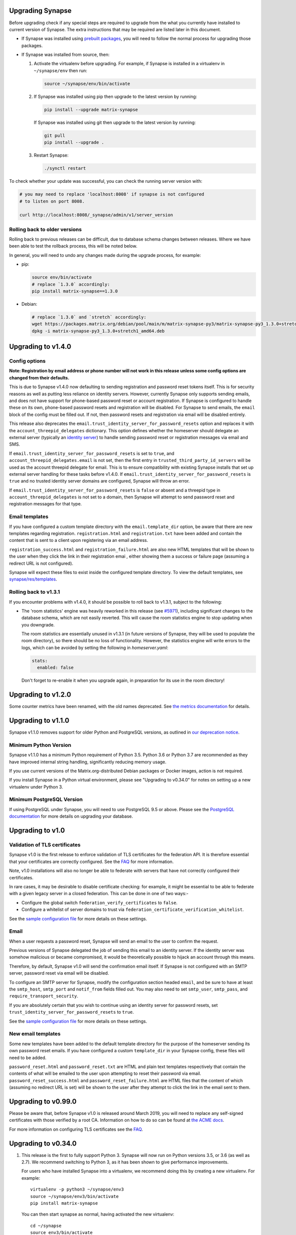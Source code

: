 Upgrading Synapse
=================

Before upgrading check if any special steps are required to upgrade from the
what you currently have installed to current version of Synapse. The extra
instructions that may be required are listed later in this document.

* If Synapse was installed using `prebuilt packages
  <INSTALL.md#prebuilt-packages>`_, you will need to follow the normal process
  for upgrading those packages.

* If Synapse was installed from source, then:

  1. Activate the virtualenv before upgrading. For example, if Synapse is
     installed in a virtualenv in ``~/synapse/env`` then run:

     .. code:: bash

       source ~/synapse/env/bin/activate

  2. If Synapse was installed using pip then upgrade to the latest version by
     running:

     .. code:: bash

       pip install --upgrade matrix-synapse

     If Synapse was installed using git then upgrade to the latest version by
     running:

     .. code:: bash
     
       git pull
       pip install --upgrade .

  3. Restart Synapse:

     .. code:: bash

       ./synctl restart

To check whether your update was successful, you can check the running server
version with:

.. code:: bash

    # you may need to replace 'localhost:8008' if synapse is not configured
    # to listen on port 8008.

    curl http://localhost:8008/_synapse/admin/v1/server_version

Rolling back to older versions
------------------------------

Rolling back to previous releases can be difficult, due to database schema
changes between releases. Where we have been able to test the rollback process,
this will be noted below.

In general, you will need to undo any changes made during the upgrade process,
for example:

* pip:

  .. code:: bash

     source env/bin/activate
     # replace `1.3.0` accordingly:
     pip install matrix-synapse==1.3.0

* Debian:

  .. code:: bash

     # replace `1.3.0` and `stretch` accordingly:
     wget https://packages.matrix.org/debian/pool/main/m/matrix-synapse-py3/matrix-synapse-py3_1.3.0+stretch1_amd64.deb
     dpkg -i matrix-synapse-py3_1.3.0+stretch1_amd64.deb

Upgrading to v1.4.0
===================

Config options
--------------

**Note: Registration by email address or phone number will not work in this release unless
some config options are changed from their defaults.**

This is due to Synapse v1.4.0 now defaulting to sending registration and password reset tokens
itself. This is for security reasons as well as putting less reliance on identity servers.
However, currently Synapse only supports sending emails, and does not have support for
phone-based password reset or account registration. If Synapse is configured to handle these on
its own, phone-based password resets and registration will be disabled. For Synapse to send
emails, the ``email`` block of the config must be filled out. If not, then password resets and
registration via email will be disabled entirely.

This release also deprecates the ``email.trust_identity_server_for_password_resets`` option and
replaces it with the ``account_threepid_delegates`` dictionary. This option defines whether the
homeserver should delegate an external server (typically an `identity server
<https://matrix.org/docs/spec/identity_service/r0.2.1>`_) to handle sending password reset or
registration messages via email and SMS.

If ``email.trust_identity_server_for_password_resets`` is set to ``true``, and
``account_threepid_delegates.email`` is not set, then the first entry in
``trusted_third_party_id_servers`` will be used as the account threepid delegate for email.
This is to ensure compatibility with existing Synapse installs that set up external server
handling for these tasks before v1.4.0. If ``email.trust_identity_server_for_password_resets``
is ``true`` and no trusted identity server domains are configured, Synapse will throw an error.

If ``email.trust_identity_server_for_password_resets`` is ``false`` or absent and a threepid
type in ``account_threepid_delegates`` is not set to a domain, then Synapse will attempt to
send password reset and registration messages for that type.

Email templates
---------------

If you have configured a custom template directory with the ``email.template_dir`` option, be
aware that there are new templates regarding registration. ``registration.html`` and
``registration.txt`` have been added and contain the content that is sent to a client upon
registering via an email address.

``registration_success.html`` and ``registration_failure.html`` are also new HTML templates
that will be shown to the user when they click the link in their registration emai , either
showing them a success or failure page (assuming a redirect URL is not configured).

Synapse will expect these files to exist inside the configured template directory. To view the
default templates, see `synapse/res/templates
<https://github.com/matrix-org/synapse/tree/master/synapse/res/templates>`_.

Rolling back to v1.3.1
----------------------

If you encounter problems with v1.4.0, it should be possible to roll back to
v1.3.1, subject to the following:

* The 'room statistics' engine was heavily reworked in this release (see
  `#5971 <https://github.com/matrix-org/synapse/pull/5971>`_), including
  significant changes to the database schema, which are not easily
  reverted. This will cause the room statistics engine to stop updating when
  you downgrade.

  The room statistics are essentially unused in v1.3.1 (in future versions of
  Synapse, they will be used to populate the room directory), so there should
  be no loss of functionality. However, the statistics engine will write errors
  to the logs, which can be avoided by setting the following in `homeserver.yaml`:

  .. code:: yaml

    stats:
      enabled: false

  Don't forget to re-enable it when you upgrade again, in preparation for its
  use in the room directory!

Upgrading to v1.2.0
===================

Some counter metrics have been renamed, with the old names deprecated. See
`the metrics documentation <docs/metrics-howto.md#renaming-of-metrics--deprecation-of-old-names-in-12>`_
for details.

Upgrading to v1.1.0
===================

Synapse v1.1.0 removes support for older Python and PostgreSQL versions, as
outlined in `our deprecation notice <https://matrix.org/blog/2019/04/08/synapse-deprecating-postgres-9-4-and-python-2-x>`_.

Minimum Python Version
----------------------

Synapse v1.1.0 has a minimum Python requirement of Python 3.5. Python 3.6 or
Python 3.7 are recommended as they have improved internal string handling,
significantly reducing memory usage.

If you use current versions of the Matrix.org-distributed Debian packages or
Docker images, action is not required.

If you install Synapse in a Python virtual environment, please see "Upgrading to
v0.34.0" for notes on setting up a new virtualenv under Python 3.

Minimum PostgreSQL Version
--------------------------

If using PostgreSQL under Synapse, you will need to use PostgreSQL 9.5 or above.
Please see the
`PostgreSQL documentation <https://www.postgresql.org/docs/11/upgrading.html>`_
for more details on upgrading your database.

Upgrading to v1.0
=================

Validation of TLS certificates
------------------------------

Synapse v1.0 is the first release to enforce
validation of TLS certificates for the federation API. It is therefore
essential that your certificates are correctly configured. See the `FAQ
<docs/MSC1711_certificates_FAQ.md>`_ for more information.

Note, v1.0 installations will also no longer be able to federate with servers
that have not correctly configured their certificates.

In rare cases, it may be desirable to disable certificate checking: for
example, it might be essential to be able to federate with a given legacy
server in a closed federation. This can be done in one of two ways:-

* Configure the global switch ``federation_verify_certificates`` to ``false``.
* Configure a whitelist of server domains to trust via ``federation_certificate_verification_whitelist``.

See the `sample configuration file <docs/sample_config.yaml>`_
for more details on these settings.

Email
-----
When a user requests a password reset, Synapse will send an email to the
user to confirm the request.

Previous versions of Synapse delegated the job of sending this email to an
identity server. If the identity server was somehow malicious or became
compromised, it would be theoretically possible to hijack an account through
this means.

Therefore, by default, Synapse v1.0 will send the confirmation email itself. If
Synapse is not configured with an SMTP server, password reset via email will be
disabled.

To configure an SMTP server for Synapse, modify the configuration section
headed ``email``, and be sure to have at least the ``smtp_host``, ``smtp_port``
and ``notif_from`` fields filled out. You may also need to set ``smtp_user``,
``smtp_pass``, and ``require_transport_security``.

If you are absolutely certain that you wish to continue using an identity
server for password resets, set ``trust_identity_server_for_password_resets`` to ``true``.

See the `sample configuration file <docs/sample_config.yaml>`_
for more details on these settings.

New email templates
---------------
Some new templates have been added to the default template directory for the purpose of the
homeserver sending its own password reset emails. If you have configured a custom
``template_dir`` in your Synapse config, these files will need to be added.

``password_reset.html`` and ``password_reset.txt`` are HTML and plain text templates
respectively that contain the contents of what will be emailed to the user upon attempting to
reset their password via email. ``password_reset_success.html`` and
``password_reset_failure.html`` are HTML files that the content of which (assuming no redirect
URL is set) will be shown to the user after they attempt to click the link in the email sent
to them.

Upgrading to v0.99.0
====================

Please be aware that, before Synapse v1.0 is released around March 2019, you
will need to replace any self-signed certificates with those verified by a
root CA. Information on how to do so can be found at `the ACME docs
<docs/ACME.md>`_.

For more information on configuring TLS certificates see the `FAQ <docs/MSC1711_certificates_FAQ.md>`_.

Upgrading to v0.34.0
====================

1. This release is the first to fully support Python 3. Synapse will now run on
   Python versions 3.5, or 3.6 (as well as 2.7). We recommend switching to
   Python 3, as it has been shown to give performance improvements.

   For users who have installed Synapse into a virtualenv, we recommend doing
   this by creating a new virtualenv. For example::

       virtualenv -p python3 ~/synapse/env3
       source ~/synapse/env3/bin/activate
       pip install matrix-synapse

   You can then start synapse as normal, having activated the new virtualenv::

       cd ~/synapse
       source env3/bin/activate
       synctl start

   Users who have installed from distribution packages should see the relevant
   package documentation. See below for notes on Debian packages.

   * When upgrading to Python 3, you **must** make sure that your log files are
     configured as UTF-8, by adding ``encoding: utf8`` to the
     ``RotatingFileHandler`` configuration (if you have one) in your
     ``<server>.log.config`` file. For example, if your ``log.config`` file
     contains::

       handlers:
         file:
           class: logging.handlers.RotatingFileHandler
           formatter: precise
           filename: homeserver.log
           maxBytes: 104857600
           backupCount: 10
           filters: [context]
         console:
           class: logging.StreamHandler
           formatter: precise
           filters: [context]

     Then you should update this to be::

       handlers:
         file:
           class: logging.handlers.RotatingFileHandler
           formatter: precise
           filename: homeserver.log
           maxBytes: 104857600
           backupCount: 10
           filters: [context]
           encoding: utf8
         console:
           class: logging.StreamHandler
           formatter: precise
           filters: [context]

     There is no need to revert this change if downgrading to Python 2.

   We are also making available Debian packages which will run Synapse on
   Python 3. You can switch to these packages with ``apt-get install
   matrix-synapse-py3``, however, please read `debian/NEWS
   <https://github.com/matrix-org/synapse/blob/release-v0.34.0/debian/NEWS>`_
   before doing so. The existing ``matrix-synapse`` packages will continue to
   use Python 2 for the time being.

2. This release removes the ``riot.im`` from the default list of trusted
   identity servers.

   If ``riot.im`` is in your homeserver's list of
   ``trusted_third_party_id_servers``, you should remove it. It was added in
   case a hypothetical future identity server was put there. If you don't
   remove it, users may be unable to deactivate their accounts.

3. This release no longer installs the (unmaintained) Matrix Console web client
   as part of the default installation. It is possible to re-enable it by
   installing it separately and setting the ``web_client_location`` config
   option, but please consider switching to another client.

Upgrading to v0.33.7
====================

This release removes the example email notification templates from
``res/templates`` (they are now internal to the python package). This should
only affect you if you (a) deploy your Synapse instance from a git checkout or
a github snapshot URL, and (b) have email notifications enabled.

If you have email notifications enabled, you should ensure that
``email.template_dir`` is either configured to point at a directory where you
have installed customised templates, or leave it unset to use the default
templates.

Upgrading to v0.27.3
====================

This release expands the anonymous usage stats sent if the opt-in
``report_stats`` configuration is set to ``true``. We now capture RSS memory
and cpu use at a very coarse level. This requires administrators to install
the optional ``psutil`` python module.

We would appreciate it if you could assist by ensuring this module is available
and ``report_stats`` is enabled. This will let us see if performance changes to
synapse are having an impact to the general community.

Upgrading to v0.15.0
====================

If you want to use the new URL previewing API (/_matrix/media/r0/preview_url)
then you have to explicitly enable it in the config and update your dependencies
dependencies.  See README.rst for details.


Upgrading to v0.11.0
====================

This release includes the option to send anonymous usage stats to matrix.org,
and requires that administrators explictly opt in or out by setting the
``report_stats`` option to either ``true`` or ``false``.

We would really appreciate it if you could help our project out by reporting
anonymized usage statistics from your homeserver. Only very basic aggregate
data (e.g. number of users) will be reported, but it helps us to track the
growth of the Matrix community, and helps us to make Matrix a success, as well
as to convince other networks that they should peer with us.


Upgrading to v0.9.0
===================

Application services have had a breaking API change in this version.

They can no longer register themselves with a home server using the AS HTTP API. This
decision was made because a compromised application service with free reign to register
any regex in effect grants full read/write access to the home server if a regex of ``.*``
is used. An attack where a compromised AS re-registers itself with ``.*`` was deemed too
big of a security risk to ignore, and so the ability to register with the HS remotely has
been removed.

It has been replaced by specifying a list of application service registrations in
``homeserver.yaml``::

  app_service_config_files: ["registration-01.yaml", "registration-02.yaml"]

Where ``registration-01.yaml`` looks like::

  url: <String>  # e.g. "https://my.application.service.com"
  as_token: <String>
  hs_token: <String>
  sender_localpart: <String>  # This is a new field which denotes the user_id localpart when using the AS token
  namespaces:
    users:
      - exclusive: <Boolean>
        regex: <String>  # e.g. "@prefix_.*"
    aliases:
      - exclusive: <Boolean>
        regex: <String>
    rooms:
      - exclusive: <Boolean>
        regex: <String>

Upgrading to v0.8.0
===================

Servers which use captchas will need to add their public key to::

  static/client/register/register_config.js

    window.matrixRegistrationConfig = {
        recaptcha_public_key: "YOUR_PUBLIC_KEY"
    };

This is required in order to support registration fallback (typically used on
mobile devices).


Upgrading to v0.7.0
===================

New dependencies are:

- pydenticon
- simplejson
- syutil
- matrix-angular-sdk

To pull in these dependencies in a virtual env, run::

    python synapse/python_dependencies.py | xargs -n 1 pip install

Upgrading to v0.6.0
===================

To pull in new dependencies, run::

    python setup.py develop --user

This update includes a change to the database schema. To upgrade you first need
to upgrade the database by running::

    python scripts/upgrade_db_to_v0.6.0.py <db> <server_name> <signing_key>

Where `<db>` is the location of the database, `<server_name>` is the
server name as specified in the synapse configuration, and `<signing_key>` is
the location of the signing key as specified in the synapse configuration.

This may take some time to complete. Failures of signatures and content hashes
can safely be ignored.


Upgrading to v0.5.1
===================

Depending on precisely when you installed v0.5.0 you may have ended up with
a stale release of the reference matrix webclient installed as a python module.
To uninstall it and ensure you are depending on the latest module, please run::

    $ pip uninstall syweb

Upgrading to v0.5.0
===================

The webclient has been split out into a seperate repository/pacakage in this
release. Before you restart your homeserver you will need to pull in the
webclient package by running::

  python setup.py develop --user

This release completely changes the database schema and so requires upgrading
it before starting the new version of the homeserver.

The script "database-prepare-for-0.5.0.sh" should be used to upgrade the
database. This will save all user information, such as logins and profiles,
but will otherwise purge the database. This includes messages, which
rooms the home server was a member of and room alias mappings.

If you would like to keep your history, please take a copy of your database
file and ask for help in #matrix:matrix.org. The upgrade process is,
unfortunately, non trivial and requires human intervention to resolve any
resulting conflicts during the upgrade process.

Before running the command the homeserver should be first completely
shutdown. To run it, simply specify the location of the database, e.g.:

  ./scripts/database-prepare-for-0.5.0.sh "homeserver.db"

Once this has successfully completed it will be safe to restart the
homeserver. You may notice that the homeserver takes a few seconds longer to
restart than usual as it reinitializes the database.

On startup of the new version, users can either rejoin remote rooms using room
aliases or by being reinvited. Alternatively, if any other homeserver sends a
message to a room that the homeserver was previously in the local HS will
automatically rejoin the room.

Upgrading to v0.4.0
===================

This release needs an updated syutil version. Run::

    python setup.py develop

You will also need to upgrade your configuration as the signing key format has
changed. Run::

    python -m synapse.app.homeserver --config-path <CONFIG> --generate-config


Upgrading to v0.3.0
===================

This registration API now closely matches the login API. This introduces a bit
more backwards and forwards between the HS and the client, but this improves
the overall flexibility of the API. You can now GET on /register to retrieve a list
of valid registration flows. Upon choosing one, they are submitted in the same
way as login, e.g::

  {
    type: m.login.password,
    user: foo,
    password: bar
  }

The default HS supports 2 flows, with and without Identity Server email
authentication. Enabling captcha on the HS will add in an extra step to all
flows: ``m.login.recaptcha`` which must be completed before you can transition
to the next stage. There is a new login type: ``m.login.email.identity`` which
contains the ``threepidCreds`` key which were previously sent in the original
register request. For more information on this, see the specification.

Web Client
----------

The VoIP specification has changed between v0.2.0 and v0.3.0. Users should
refresh any browser tabs to get the latest web client code. Users on
v0.2.0 of the web client will not be able to call those on v0.3.0 and
vice versa.


Upgrading to v0.2.0
===================

The home server now requires setting up of SSL config before it can run. To
automatically generate default config use::

    $ python synapse/app/homeserver.py \
        --server-name machine.my.domain.name \
        --bind-port 8448 \
        --config-path homeserver.config \
        --generate-config

This config can be edited if desired, for example to specify a different SSL
certificate to use. Once done you can run the home server using::

    $ python synapse/app/homeserver.py --config-path homeserver.config

See the README.rst for more information.

Also note that some config options have been renamed, including:

- "host" to "server-name"
- "database" to "database-path"
- "port" to "bind-port" and "unsecure-port"


Upgrading to v0.0.1
===================

This release completely changes the database schema and so requires upgrading
it before starting the new version of the homeserver.

The script "database-prepare-for-0.0.1.sh" should be used to upgrade the
database. This will save all user information, such as logins and profiles,
but will otherwise purge the database. This includes messages, which
rooms the home server was a member of and room alias mappings.

Before running the command the homeserver should be first completely
shutdown. To run it, simply specify the location of the database, e.g.:

  ./scripts/database-prepare-for-0.0.1.sh "homeserver.db"

Once this has successfully completed it will be safe to restart the
homeserver. You may notice that the homeserver takes a few seconds longer to
restart than usual as it reinitializes the database.

On startup of the new version, users can either rejoin remote rooms using room
aliases or by being reinvited. Alternatively, if any other homeserver sends a
message to a room that the homeserver was previously in the local HS will
automatically rejoin the room.
